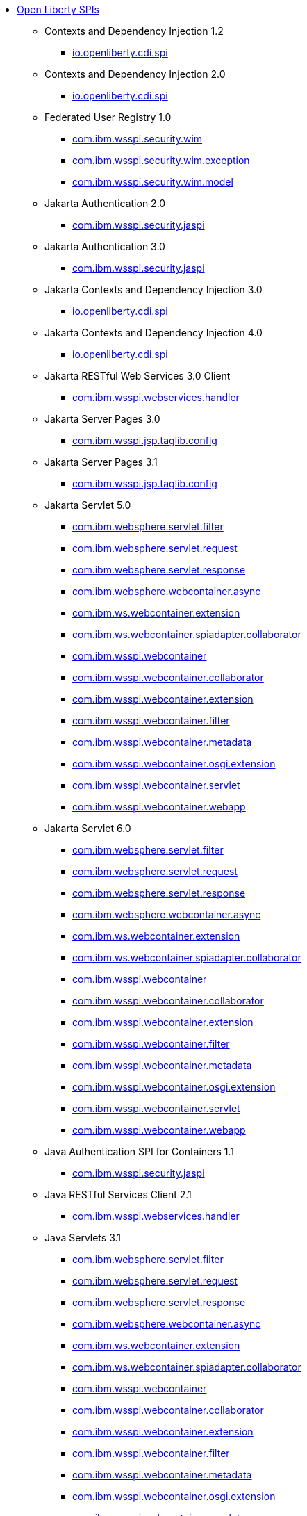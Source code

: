 * xref:spi/open-liberty-spis.adoc[Open Liberty SPIs]
  ** Contexts and Dependency Injection 1.2
    *** xref:javadoc/spi/cdi-1.2.adoc[io.openliberty.cdi.spi]
  ** Contexts and Dependency Injection 2.0
    *** xref:javadoc/spi/cdi-2.0.adoc[io.openliberty.cdi.spi]
  ** Federated User Registry 1.0
    *** xref:javadoc/spi/federatedRegistry-1.0.com.ibm.wsspi.security.wim.adoc[com.ibm.wsspi.security.wim]
    *** xref:javadoc/spi/federatedRegistry-1.0.com.ibm.wsspi.security.wim.exception.adoc[com.ibm.wsspi.security.wim.exception]
    *** xref:javadoc/spi/federatedRegistry-1.0.com.ibm.wsspi.security.wim.model.adoc[com.ibm.wsspi.security.wim.model]
  ** Jakarta Authentication 2.0
    *** xref:javadoc/spi/appAuthentication-2.0.adoc[com.ibm.wsspi.security.jaspi]
  ** Jakarta Authentication 3.0
    *** xref:javadoc/spi/appAuthentication-3.0.adoc[com.ibm.wsspi.security.jaspi]
  ** Jakarta Contexts and Dependency Injection 3.0
    *** xref:javadoc/spi/cdi-3.0.adoc[io.openliberty.cdi.spi]
  ** Jakarta Contexts and Dependency Injection 4.0
    *** xref:javadoc/spi/cdi-4.0.adoc[io.openliberty.cdi.spi]
  ** Jakarta RESTful Web Services 3.0 Client
    *** xref:javadoc/spi/restfulWSClient-3.0.adoc[com.ibm.wsspi.webservices.handler]
  ** Jakarta Server Pages 3.0
    *** xref:javadoc/spi/pages-3.0.adoc[com.ibm.wsspi.jsp.taglib.config]
  ** Jakarta Server Pages 3.1
    *** xref:javadoc/spi/pages-3.1.adoc[com.ibm.wsspi.jsp.taglib.config]
  ** Jakarta Servlet 5.0
    *** xref:javadoc/spi/servlet-5.0.com.ibm.websphere.servlet.filter.adoc[com.ibm.websphere.servlet.filter]
    *** xref:javadoc/spi/servlet-5.0.com.ibm.websphere.servlet.request.adoc[com.ibm.websphere.servlet.request]
    *** xref:javadoc/spi/servlet-5.0.com.ibm.websphere.servlet.response.adoc[com.ibm.websphere.servlet.response]
    *** xref:javadoc/spi/servlet-5.0.com.ibm.websphere.webcontainer.async.adoc[com.ibm.websphere.webcontainer.async]
    *** xref:javadoc/spi/servlet-5.0.com.ibm.ws.webcontainer.extension.adoc[com.ibm.ws.webcontainer.extension]
    *** xref:javadoc/spi/servlet-5.0.com.ibm.ws.webcontainer.spiadapter.collaborator.adoc[com.ibm.ws.webcontainer.spiadapter.collaborator]
    *** xref:javadoc/spi/servlet-5.0.com.ibm.wsspi.webcontainer.adoc[com.ibm.wsspi.webcontainer]
    *** xref:javadoc/spi/servlet-5.0.com.ibm.wsspi.webcontainer.collaborator.adoc[com.ibm.wsspi.webcontainer.collaborator]
    *** xref:javadoc/spi/servlet-5.0.com.ibm.wsspi.webcontainer.extension.adoc[com.ibm.wsspi.webcontainer.extension]
    *** xref:javadoc/spi/servlet-5.0.com.ibm.wsspi.webcontainer.filter.adoc[com.ibm.wsspi.webcontainer.filter]
    *** xref:javadoc/spi/servlet-5.0.com.ibm.wsspi.webcontainer.metadata.adoc[com.ibm.wsspi.webcontainer.metadata]
    *** xref:javadoc/spi/servlet-5.0.com.ibm.wsspi.webcontainer.osgi.extension.adoc[com.ibm.wsspi.webcontainer.osgi.extension]
    *** xref:javadoc/spi/servlet-5.0.com.ibm.wsspi.webcontainer.servlet.adoc[com.ibm.wsspi.webcontainer.servlet]
    *** xref:javadoc/spi/servlet-5.0.com.ibm.wsspi.webcontainer.webapp.adoc[com.ibm.wsspi.webcontainer.webapp]
  ** Jakarta Servlet 6.0
    *** xref:javadoc/spi/servlet-6.0.com.ibm.websphere.servlet.filter.adoc[com.ibm.websphere.servlet.filter]
    *** xref:javadoc/spi/servlet-6.0.com.ibm.websphere.servlet.request.adoc[com.ibm.websphere.servlet.request]
    *** xref:javadoc/spi/servlet-6.0.com.ibm.websphere.servlet.response.adoc[com.ibm.websphere.servlet.response]
    *** xref:javadoc/spi/servlet-6.0.com.ibm.websphere.webcontainer.async.adoc[com.ibm.websphere.webcontainer.async]
    *** xref:javadoc/spi/servlet-6.0.com.ibm.ws.webcontainer.extension.adoc[com.ibm.ws.webcontainer.extension]
    *** xref:javadoc/spi/servlet-6.0.com.ibm.ws.webcontainer.spiadapter.collaborator.adoc[com.ibm.ws.webcontainer.spiadapter.collaborator]
    *** xref:javadoc/spi/servlet-6.0.com.ibm.wsspi.webcontainer.adoc[com.ibm.wsspi.webcontainer]
    *** xref:javadoc/spi/servlet-6.0.com.ibm.wsspi.webcontainer.collaborator.adoc[com.ibm.wsspi.webcontainer.collaborator]
    *** xref:javadoc/spi/servlet-6.0.com.ibm.wsspi.webcontainer.extension.adoc[com.ibm.wsspi.webcontainer.extension]
    *** xref:javadoc/spi/servlet-6.0.com.ibm.wsspi.webcontainer.filter.adoc[com.ibm.wsspi.webcontainer.filter]
    *** xref:javadoc/spi/servlet-6.0.com.ibm.wsspi.webcontainer.metadata.adoc[com.ibm.wsspi.webcontainer.metadata]
    *** xref:javadoc/spi/servlet-6.0.com.ibm.wsspi.webcontainer.osgi.extension.adoc[com.ibm.wsspi.webcontainer.osgi.extension]
    *** xref:javadoc/spi/servlet-6.0.com.ibm.wsspi.webcontainer.servlet.adoc[com.ibm.wsspi.webcontainer.servlet]
    *** xref:javadoc/spi/servlet-6.0.com.ibm.wsspi.webcontainer.webapp.adoc[com.ibm.wsspi.webcontainer.webapp]
  ** Java Authentication SPI for Containers 1.1
    *** xref:javadoc/spi/jaspic-1.1.adoc[com.ibm.wsspi.security.jaspi]
  ** Java RESTful Services Client 2.1
    *** xref:javadoc/spi/jaxrsClient-2.1.adoc[com.ibm.wsspi.webservices.handler]
  ** Java Servlets 3.1
    *** xref:javadoc/spi/servlet-3.1.com.ibm.websphere.servlet.filter.adoc[com.ibm.websphere.servlet.filter]
    *** xref:javadoc/spi/servlet-3.1.com.ibm.websphere.servlet.request.adoc[com.ibm.websphere.servlet.request]
    *** xref:javadoc/spi/servlet-3.1.com.ibm.websphere.servlet.response.adoc[com.ibm.websphere.servlet.response]
    *** xref:javadoc/spi/servlet-3.1.com.ibm.websphere.webcontainer.async.adoc[com.ibm.websphere.webcontainer.async]
    *** xref:javadoc/spi/servlet-3.1.com.ibm.ws.webcontainer.extension.adoc[com.ibm.ws.webcontainer.extension]
    *** xref:javadoc/spi/servlet-3.1.com.ibm.ws.webcontainer.spiadapter.collaborator.adoc[com.ibm.ws.webcontainer.spiadapter.collaborator]
    *** xref:javadoc/spi/servlet-3.1.com.ibm.wsspi.webcontainer.adoc[com.ibm.wsspi.webcontainer]
    *** xref:javadoc/spi/servlet-3.1.com.ibm.wsspi.webcontainer.collaborator.adoc[com.ibm.wsspi.webcontainer.collaborator]
    *** xref:javadoc/spi/servlet-3.1.com.ibm.wsspi.webcontainer.extension.adoc[com.ibm.wsspi.webcontainer.extension]
    *** xref:javadoc/spi/servlet-3.1.com.ibm.wsspi.webcontainer.filter.adoc[com.ibm.wsspi.webcontainer.filter]
    *** xref:javadoc/spi/servlet-3.1.com.ibm.wsspi.webcontainer.metadata.adoc[com.ibm.wsspi.webcontainer.metadata]
    *** xref:javadoc/spi/servlet-3.1.com.ibm.wsspi.webcontainer.osgi.extension.adoc[com.ibm.wsspi.webcontainer.osgi.extension]
    *** xref:javadoc/spi/servlet-3.1.com.ibm.wsspi.webcontainer.servlet.adoc[com.ibm.wsspi.webcontainer.servlet]
    *** xref:javadoc/spi/servlet-3.1.com.ibm.wsspi.webcontainer.webapp.adoc[com.ibm.wsspi.webcontainer.webapp]
  ** Java Servlets 4.0
    *** xref:javadoc/spi/servlet-4.0.com.ibm.websphere.servlet.filter.adoc[com.ibm.websphere.servlet.filter]
    *** xref:javadoc/spi/servlet-4.0.com.ibm.websphere.servlet.request.adoc[com.ibm.websphere.servlet.request]
    *** xref:javadoc/spi/servlet-4.0.com.ibm.websphere.servlet.response.adoc[com.ibm.websphere.servlet.response]
    *** xref:javadoc/spi/servlet-4.0.com.ibm.websphere.webcontainer.async.adoc[com.ibm.websphere.webcontainer.async]
    *** xref:javadoc/spi/servlet-4.0.com.ibm.ws.webcontainer.extension.adoc[com.ibm.ws.webcontainer.extension]
    *** xref:javadoc/spi/servlet-4.0.com.ibm.ws.webcontainer.spiadapter.collaborator.adoc[com.ibm.ws.webcontainer.spiadapter.collaborator]
    *** xref:javadoc/spi/servlet-4.0.com.ibm.wsspi.webcontainer.adoc[com.ibm.wsspi.webcontainer]
    *** xref:javadoc/spi/servlet-4.0.com.ibm.wsspi.webcontainer.collaborator.adoc[com.ibm.wsspi.webcontainer.collaborator]
    *** xref:javadoc/spi/servlet-4.0.com.ibm.wsspi.webcontainer.extension.adoc[com.ibm.wsspi.webcontainer.extension]
    *** xref:javadoc/spi/servlet-4.0.com.ibm.wsspi.webcontainer.filter.adoc[com.ibm.wsspi.webcontainer.filter]
    *** xref:javadoc/spi/servlet-4.0.com.ibm.wsspi.webcontainer.metadata.adoc[com.ibm.wsspi.webcontainer.metadata]
    *** xref:javadoc/spi/servlet-4.0.com.ibm.wsspi.webcontainer.osgi.extension.adoc[com.ibm.wsspi.webcontainer.osgi.extension]
    *** xref:javadoc/spi/servlet-4.0.com.ibm.wsspi.webcontainer.servlet.adoc[com.ibm.wsspi.webcontainer.servlet]
    *** xref:javadoc/spi/servlet-4.0.com.ibm.wsspi.webcontainer.webapp.adoc[com.ibm.wsspi.webcontainer.webapp]
  ** Java Web Services 2.2
    *** xref:javadoc/spi/jaxws-2.2.adoc[com.ibm.wsspi.webservices.handler]
  ** JavaServer Pages 2.2
    *** xref:javadoc/spi/jsp-2.2.adoc[com.ibm.wsspi.jsp.taglib.config]
  ** JavaServer Pages 2.3
    *** xref:javadoc/spi/jsp-2.3.adoc[com.ibm.wsspi.jsp.taglib.config]
  ** OAuth 2.0
    *** xref:javadoc/spi/oauth-2.0.com.ibm.wsspi.security.oauth20.adoc[com.ibm.wsspi.security.oauth20]
    *** xref:javadoc/spi/oauth-2.0.com.ibm.wsspi.security.openidconnect.adoc[com.ibm.wsspi.security.openidconnect]
  ** OpenAPI 3.1
    *** xref:javadoc/spi/openapi-3.1.adoc[com.ibm.wsspi.openapi31]
  ** Secure Socket Layer 1.0
    *** xref:javadoc/spi/ssl-1.0.adoc[com.ibm.wsspi.ssl]
  ** WS-AT Service 1.2
    *** xref:javadoc/spi/wsAtomicTransaction-1.2.adoc[com.ibm.wsspi.webservices.wsat]
  ** Web Response Cache 1.0
    *** xref:javadoc/spi/webCache-1.0.adoc[com.ibm.wsspi.cache.web]
